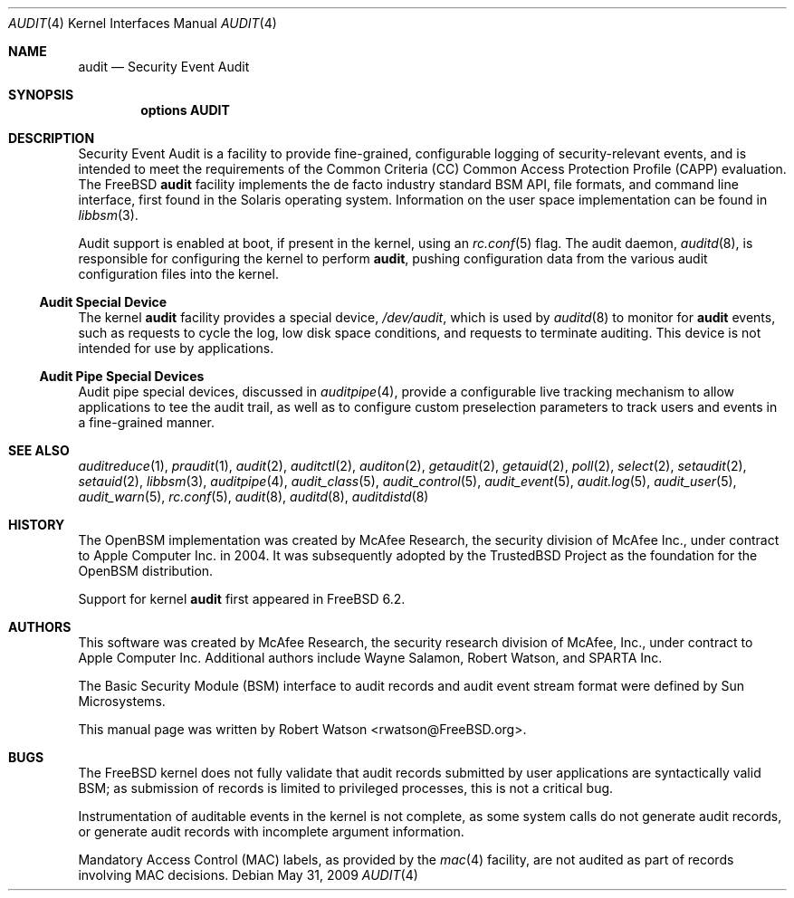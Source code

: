 .\" Copyright (c) 2006 Robert N. M. Watson
.\" All rights reserved.
.\"
.\" Redistribution and use in source and binary forms, with or without
.\" modification, are permitted provided that the following conditions
.\" are met:
.\" 1. Redistributions of source code must retain the above copyright
.\"    notice, this list of conditions and the following disclaimer.
.\" 2. Redistributions in binary form must reproduce the above copyright
.\"    notice, this list of conditions and the following disclaimer in the
.\"    documentation and/or other materials provided with the distribution.
.\"
.\" THIS SOFTWARE IS PROVIDED BY THE AUTHORS AND CONTRIBUTORS ``AS IS'' AND
.\" ANY EXPRESS OR IMPLIED WARRANTIES, INCLUDING, BUT NOT LIMITED TO, THE
.\" IMPLIED WARRANTIES OF MERCHANTABILITY AND FITNESS FOR A PARTICULAR PURPOSE
.\" ARE DISCLAIMED.  IN NO EVENT SHALL THE AUTHORS OR CONTRIBUTORS BE LIABLE
.\" FOR ANY DIRECT, INDIRECT, INCIDENTAL, SPECIAL, EXEMPLARY, OR CONSEQUENTIAL
.\" DAMAGES (INCLUDING, BUT NOT LIMITED TO, PROCUREMENT OF SUBSTITUTE GOODS
.\" OR SERVICES; LOSS OF USE, DATA, OR PROFITS; OR BUSINESS INTERRUPTION)
.\" HOWEVER CAUSED AND ON ANY THEORY OF LIABILITY, WHETHER IN CONTRACT, STRICT
.\" LIABILITY, OR TORT (INCLUDING NEGLIGENCE OR OTHERWISE) ARISING IN ANY WAY
.\" OUT OF THE USE OF THIS SOFTWARE, EVEN IF ADVISED OF THE POSSIBILITY OF
.\" SUCH DAMAGE.
.\"
.\" $FreeBSD: projects/vps/share/man/man4/audit.4 243752 2012-12-01 15:11:46Z rwatson $
.\"
.Dd May 31, 2009
.Dt AUDIT 4
.Os
.Sh NAME
.Nm audit
.Nd Security Event Audit
.Sh SYNOPSIS
.Cd "options AUDIT"
.Sh DESCRIPTION
Security Event Audit is a facility to provide fine-grained, configurable
logging of security-relevant events, and is intended to meet the requirements
of the Common Criteria (CC) Common Access Protection Profile (CAPP)
evaluation.
The
.Fx
.Nm
facility implements the de facto industry standard BSM API, file
formats, and command line interface, first found in the Solaris operating
system.
Information on the user space implementation can be found in
.Xr libbsm 3 .
.Pp
Audit support is enabled at boot, if present in the kernel, using an
.Xr rc.conf 5
flag.
The audit daemon,
.Xr auditd 8 ,
is responsible for configuring the kernel to perform
.Nm ,
pushing
configuration data from the various audit configuration files into the
kernel.
.Ss Audit Special Device
The kernel
.Nm
facility provides a special device,
.Pa /dev/audit ,
which is used by
.Xr auditd 8
to monitor for
.Nm
events, such as requests to cycle the log, low disk
space conditions, and requests to terminate auditing.
This device is not intended for use by applications.
.Ss Audit Pipe Special Devices
Audit pipe special devices, discussed in
.Xr auditpipe 4 ,
provide a configurable live tracking mechanism to allow applications to
tee the audit trail, as well as to configure custom preselection parameters
to track users and events in a fine-grained manner.
.Sh SEE ALSO
.Xr auditreduce 1 ,
.Xr praudit 1 ,
.Xr audit 2 ,
.Xr auditctl 2 ,
.Xr auditon 2 ,
.Xr getaudit 2 ,
.Xr getauid 2 ,
.Xr poll 2 ,
.Xr select 2 ,
.Xr setaudit 2 ,
.Xr setauid 2 ,
.Xr libbsm 3 ,
.Xr auditpipe 4 ,
.Xr audit_class 5 ,
.Xr audit_control 5 ,
.Xr audit_event 5 ,
.Xr audit.log 5 ,
.Xr audit_user 5 ,
.Xr audit_warn 5 ,
.Xr rc.conf 5 ,
.Xr audit 8 ,
.Xr auditd 8 ,
.Xr auditdistd 8
.Sh HISTORY
The
.Tn OpenBSM
implementation was created by McAfee Research, the security
division of McAfee Inc., under contract to Apple Computer Inc.\& in 2004.
It was subsequently adopted by the TrustedBSD Project as the foundation for
the OpenBSM distribution.
.Pp
Support for kernel
.Nm
first appeared in
.Fx 6.2 .
.Sh AUTHORS
.An -nosplit
This software was created by McAfee Research, the security research division
of McAfee, Inc., under contract to Apple Computer Inc.
Additional authors include
.An Wayne Salamon ,
.An Robert Watson ,
and SPARTA Inc.
.Pp
The Basic Security Module (BSM) interface to audit records and audit event
stream format were defined by Sun Microsystems.
.Pp
This manual page was written by
.An Robert Watson Aq rwatson@FreeBSD.org .
.Sh BUGS
The
.Fx
kernel does not fully validate that audit records submitted by user
applications are syntactically valid BSM; as submission of records is limited
to privileged processes, this is not a critical bug.
.Pp
Instrumentation of auditable events in the kernel is not complete, as some
system calls do not generate audit records, or generate audit records with
incomplete argument information.
.Pp
Mandatory Access Control (MAC) labels, as provided by the
.Xr mac 4
facility, are not audited as part of records involving MAC decisions.
